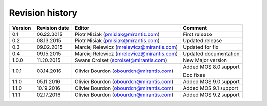 ================
Revision history
================

======= ============= ============================ =====================
Version Revision date Editor                       Comment              
======= ============= ============================ =====================
0.1     06.22.2015    Piotr Misiak                 First release
                      (pmisiak@mirantis.com)                            
------- ------------- ---------------------------- ---------------------
0.2     08.13.2015    Piotr Misiak                 Updated release
                      (pmisiak@mirantis.com)                            
------- ------------- ---------------------------- ---------------------
0.3     09.02.2015    Marciej Relewicz             Updated for fix
                      (mrelewicz@mirantis.com)
------- ------------- ---------------------------- ---------------------
0.4     09.15.2015    Marciej Relewicz             Updated documentation
                      (mrelewicz@mirantis.com)
------- ------------- ---------------------------- ---------------------
1.0.0   11.20.2015    Swann Croiset                New Major version        
                      (scroiset@mirantis.com)      
------- ------------- ---------------------------- ---------------------
1.0.1   03.14.2016    Olivier Bourdon              Added MOS 8.0 support
                      (obourdon@mirantis.com)      
                                                   Doc fixes
------- ------------- ---------------------------- ---------------------
1.1.0   05.11.2016    Olivier Bourdon              Added MOS 9.0 support
                      (obourdon@mirantis.com)      
------- ------------- ---------------------------- ---------------------
1.1.0   10.19.2016    Olivier Bourdon              Added MOS 9.1 support
                      (obourdon@mirantis.com)      
------- ------------- ---------------------------- ---------------------
1.1.1   02.17.2016    Olivier Bourdon              Added MOS 9.2 support
                      (obourdon@mirantis.com)      
======= ============= ============================ =====================

